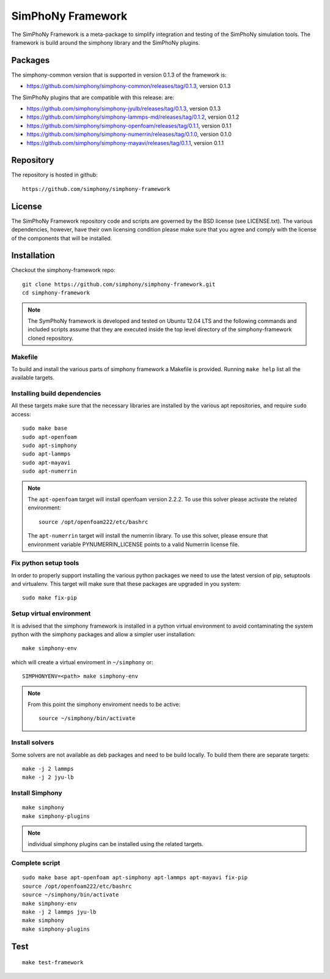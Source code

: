 SimPhoNy Framework
==================

The SimPhoNy Framework is a meta-package to simplify integration and testing
of the SimPhoNy simulation tools. The framework is build around the simphony
library and the SimPhoNy plugins.


.. image:: https://travis-ci.org/simphony/simphony-framework.svg?branch=master
    :target: https://travis-ci.org/simphony/simphony-framework

Packages
--------

The simphony-common version that is supported in version 0.1.3 of the framework is:

- https://github.com/simphony/simphony-common/releases/tag/0.1.3, version 0.1.3

The SimPhoNy plugins that are compatible with this release:
are:

- https://github.com/simphony/simphony-jyulb/releases/tag/0.1.3, version 0.1.3
- https://github.com/simphony/simphony-lammps-md/releases/tag/0.1.2, version 0.1.2
- https://github.com/simphony/simphony-openfoam/releases/tag/0.1.1, version 0.1.1
- https://github.com/simphony/simphony-numerrin/releases/tag/0.1.0, version 0.1.0
- https://github.com/simphony/simphony-mayavi/releases/tag/0.1.1, version 0.1.1


Repository
----------

The repository is hosted in github::

  https://github.com/simphony/simphony-framework

License
-------

The SimPhoNy Framework repository code and scripts are governed by the BSD license
(see LICENSE.txt). The various dependencies, however, have their own licensing
condition please make sure that you agree and comply with the license of the
components that will be installed.


Installation
------------


Checkout the simphony-framework repo::

  git clone https://github.com/simphony/simphony-framework.git
  cd simphony-framework

.. note::

  The SymPhoNy framework is developed and tested on Ubuntu 12.04 LTS
  and the following commands and included scripts assume that they
  are executed inside the top level directory of the simphony-framework
  cloned repository.


Makefile
~~~~~~~~

To build and install the various parts of simphony framework a Makefile is provided.
Running ``make help`` list all the available targets.


Installing build dependencies
~~~~~~~~~~~~~~~~~~~~~~~~~~~~~

All these targets make sure that the necessary libraries are installed by the
various apt repositories, and require ``sudo`` access::

  sudo make base
  sudo apt-openfoam
  sudo apt-simphony
  sudo apt-lammps
  sudo apt-mayavi
  sudo apt-numerrin


.. note::

   The ``apt-openfoam`` target will install openfoam version 2.2.2. To use this solver
   please activate the related environment::

     source /opt/openfoam222/etc/bashrc
   
   The ``apt-numerrin`` target will install the numerrin library. To use this solver, please
   ensure that environment variable PYNUMERRIN_LICENSE points to a valid Numerrin
   license file.




Fix python setup tools
~~~~~~~~~~~~~~~~~~~~~~

In order to properly support installing the various python packages we need to use
the latest version of pip, setuptools and virtualenv. This target will make sure
that these packages are upgraded in you system::

  sudo make fix-pip


Setup virtual environment
~~~~~~~~~~~~~~~~~~~~~~~~~

It is advised that the simphony framework is installed in a python
virtual environment to avoid contaminating the system python
with the simphony packages and allow a simpler user installation::

  make simphony-env

which will create a virtual enviroment in ``~/simphony`` or::


  SIMPHONYENV=<path> make simphony-env


.. note::

   From this point the simphony enviroment needs to be active::

     source ~/simphony/bin/activate


Install solvers
~~~~~~~~~~~~~~~

Some solvers are not available as deb packages and need to be build locally.
To build them there are separate targets::

  make -j 2 lammps
  make -j 2 jyu-lb

Install Simphony
~~~~~~~~~~~~~~~~

::

  make simphony
  make simphony-plugins

.. note::

   individual simphony plugins can be installed using the related targets.


Complete script
~~~~~~~~~~~~~~~

::

  sudo make base apt-openfoam apt-simphony apt-lammps apt-mayavi fix-pip
  source /opt/openfoam222/etc/bashrc
  source ~/simphony/bin/activate
  make simphony-env
  make -j 2 lammps jyu-lb
  make simphony
  make simphony-plugins


Test
----

::

   make test-framework
